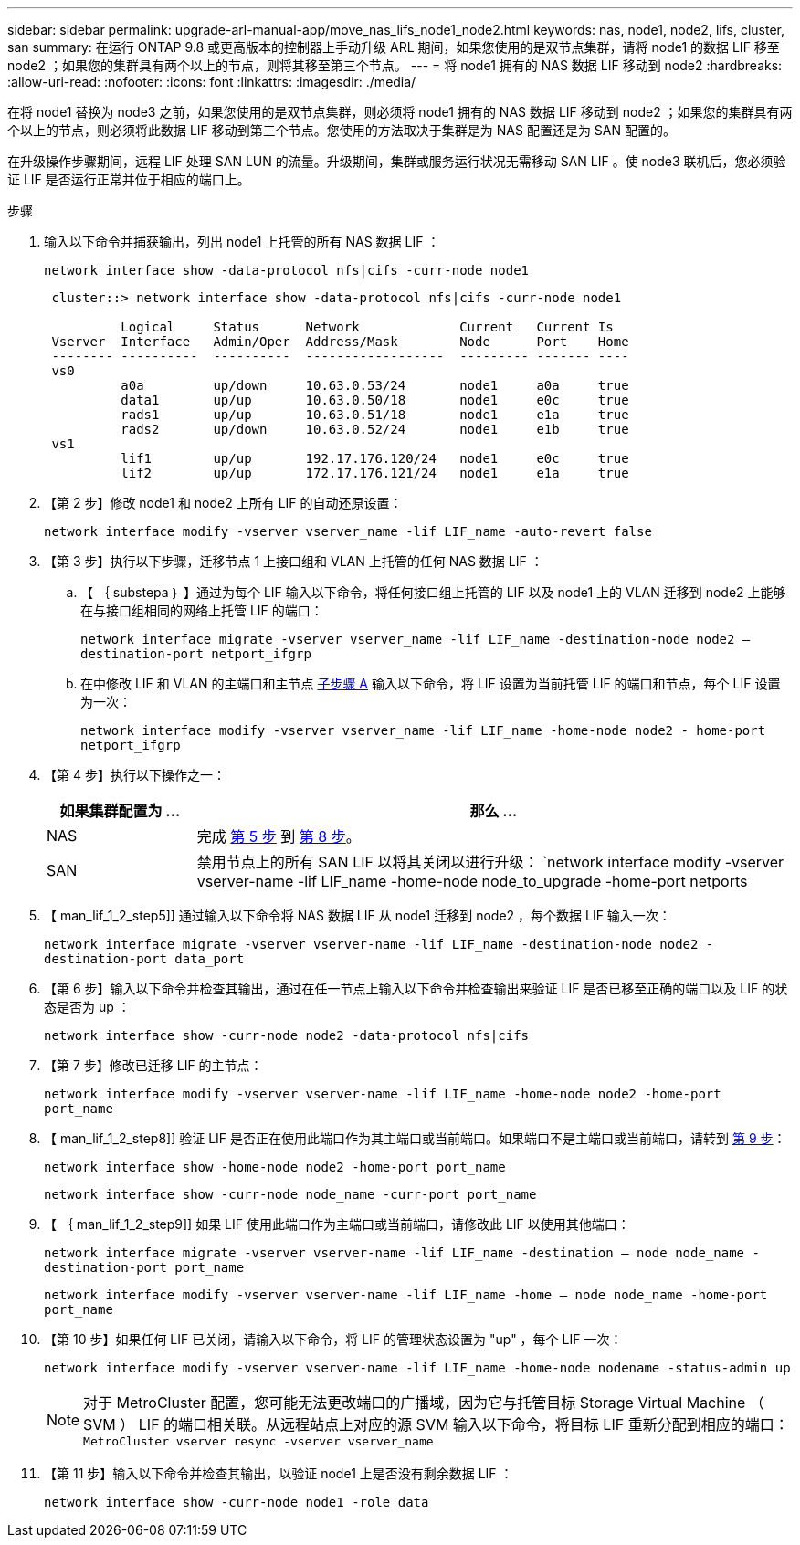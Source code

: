 ---
sidebar: sidebar 
permalink: upgrade-arl-manual-app/move_nas_lifs_node1_node2.html 
keywords: nas, node1, node2, lifs, cluster, san 
summary: 在运行 ONTAP 9.8 或更高版本的控制器上手动升级 ARL 期间，如果您使用的是双节点集群，请将 node1 的数据 LIF 移至 node2 ；如果您的集群具有两个以上的节点，则将其移至第三个节点。 
---
= 将 node1 拥有的 NAS 数据 LIF 移动到 node2
:hardbreaks:
:allow-uri-read: 
:nofooter: 
:icons: font
:linkattrs: 
:imagesdir: ./media/


[role="lead"]
在将 node1 替换为 node3 之前，如果您使用的是双节点集群，则必须将 node1 拥有的 NAS 数据 LIF 移动到 node2 ；如果您的集群具有两个以上的节点，则必须将此数据 LIF 移动到第三个节点。您使用的方法取决于集群是为 NAS 配置还是为 SAN 配置的。

在升级操作步骤期间，远程 LIF 处理 SAN LUN 的流量。升级期间，集群或服务运行状况无需移动 SAN LIF 。使 node3 联机后，您必须验证 LIF 是否运行正常并位于相应的端口上。

.步骤
. 输入以下命令并捕获输出，列出 node1 上托管的所有 NAS 数据 LIF ：
+
`network interface show -data-protocol nfs|cifs -curr-node node1`

+
[listing]
----
 cluster::> network interface show -data-protocol nfs|cifs -curr-node node1

          Logical     Status      Network             Current   Current Is
 Vserver  Interface   Admin/Oper  Address/Mask        Node      Port    Home
 -------- ----------  ----------  ------------------  --------- ------- ----
 vs0
          a0a         up/down     10.63.0.53/24       node1     a0a     true
          data1       up/up       10.63.0.50/18       node1     e0c     true
          rads1       up/up       10.63.0.51/18       node1     e1a     true
          rads2       up/down     10.63.0.52/24       node1     e1b     true
 vs1
          lif1        up/up       192.17.176.120/24   node1     e0c     true
          lif2        up/up       172.17.176.121/24   node1     e1a     true
----
. 【第 2 步】修改 node1 和 node2 上所有 LIF 的自动还原设置：
+
`network interface modify -vserver vserver_name -lif LIF_name -auto-revert false`

. 【第 3 步】执行以下步骤，迁移节点 1 上接口组和 VLAN 上托管的任何 NAS 数据 LIF ：
+
.. 【 ｛ substepa ｝ 】通过为每个 LIF 输入以下命令，将任何接口组上托管的 LIF 以及 node1 上的 VLAN 迁移到 node2 上能够在与接口组相同的网络上托管 LIF 的端口：
+
`network interface migrate -vserver vserver_name -lif LIF_name -destination-node node2 – destination-port netport_ifgrp`

.. 在中修改 LIF 和 VLAN 的主端口和主节点 <<substepa,子步骤 A>> 输入以下命令，将 LIF 设置为当前托管 LIF 的端口和节点，每个 LIF 设置为一次：
+
`network interface modify -vserver vserver_name -lif LIF_name -home-node node2 - home-port netport_ifgrp`



. 【第 4 步】执行以下操作之一：
+
[cols="20,80"]
|===
| 如果集群配置为 ... | 那么 ... 


| NAS | 完成 <<man_lif_1_2_step5,第 5 步>> 到 <<man_lif_1_2_step8,第 8 步>>。 


| SAN | 禁用节点上的所有 SAN LIF 以将其关闭以进行升级： `network interface modify -vserver vserver-name -lif LIF_name -home-node node_to_upgrade -home-port netports|ifgrp -status-admin down` 
|===
. 【 man_lif_1_2_step5]] 通过输入以下命令将 NAS 数据 LIF 从 node1 迁移到 node2 ，每个数据 LIF 输入一次：
+
`network interface migrate -vserver vserver-name -lif LIF_name -destination-node node2 -destination-port data_port`

. 【第 6 步】输入以下命令并检查其输出，通过在任一节点上输入以下命令并检查输出来验证 LIF 是否已移至正确的端口以及 LIF 的状态是否为 up ：
+
`network interface show -curr-node node2 -data-protocol nfs|cifs`

. 【第 7 步】修改已迁移 LIF 的主节点：
+
`network interface modify -vserver vserver-name -lif LIF_name -home-node node2 -home-port port_name`

. 【 man_lif_1_2_step8]] 验证 LIF 是否正在使用此端口作为其主端口或当前端口。如果端口不是主端口或当前端口，请转到 <<man_lif_1_2_step9,第 9 步>>：
+
`network interface show -home-node node2 -home-port port_name`

+
`network interface show -curr-node node_name -curr-port port_name`

. 【 ｛ man_lif_1_2_step9]] 如果 LIF 使用此端口作为主端口或当前端口，请修改此 LIF 以使用其他端口：
+
`network interface migrate -vserver vserver-name -lif LIF_name -destination – node node_name -destination-port port_name`

+
`network interface modify -vserver vserver-name -lif LIF_name -home – node node_name -home-port port_name`

. 【第 10 步】如果任何 LIF 已关闭，请输入以下命令，将 LIF 的管理状态设置为 "up" ，每个 LIF 一次：
+
`network interface modify -vserver vserver-name -lif LIF_name -home-node nodename -status-admin up`

+

NOTE: 对于 MetroCluster 配置，您可能无法更改端口的广播域，因为它与托管目标 Storage Virtual Machine （ SVM ） LIF 的端口相关联。从远程站点上对应的源 SVM 输入以下命令，将目标 LIF 重新分配到相应的端口： `MetroCluster vserver resync -vserver vserver_name`

. 【第 11 步】输入以下命令并检查其输出，以验证 node1 上是否没有剩余数据 LIF ：
+
`network interface show -curr-node node1 -role data`


